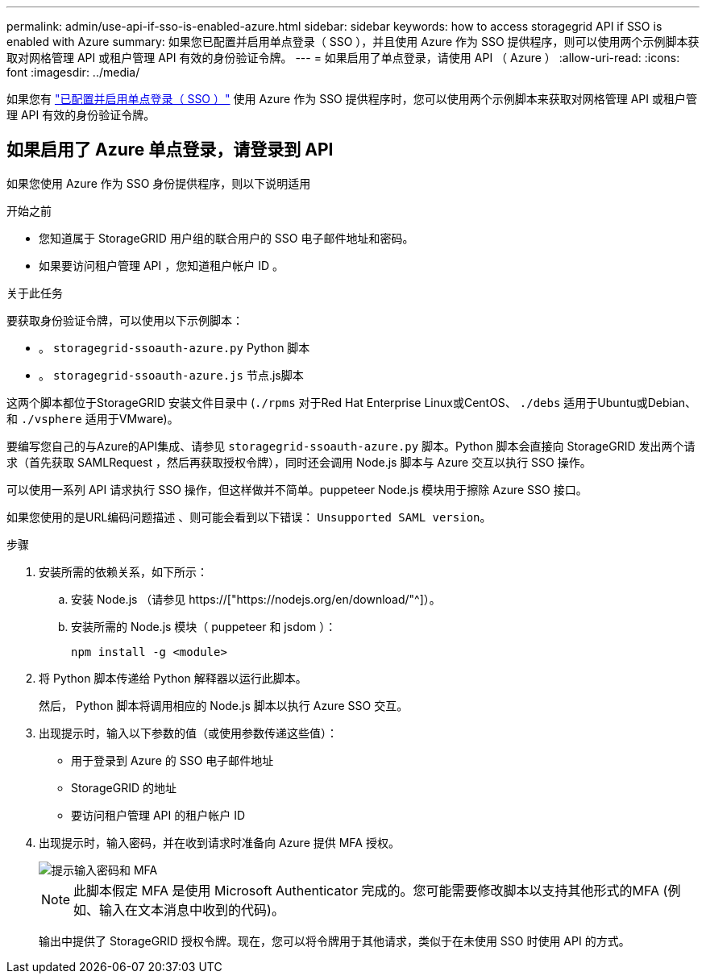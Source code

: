 ---
permalink: admin/use-api-if-sso-is-enabled-azure.html 
sidebar: sidebar 
keywords: how to access storagegrid API if SSO is enabled with Azure 
summary: 如果您已配置并启用单点登录（ SSO ），并且使用 Azure 作为 SSO 提供程序，则可以使用两个示例脚本获取对网格管理 API 或租户管理 API 有效的身份验证令牌。 
---
= 如果启用了单点登录，请使用 API （ Azure ）
:allow-uri-read: 
:icons: font
:imagesdir: ../media/


[role="lead"]
如果您有 link:../admin/configuring-sso.html["已配置并启用单点登录（ SSO ）"] 使用 Azure 作为 SSO 提供程序时，您可以使用两个示例脚本来获取对网格管理 API 或租户管理 API 有效的身份验证令牌。



== 如果启用了 Azure 单点登录，请登录到 API

如果您使用 Azure 作为 SSO 身份提供程序，则以下说明适用

.开始之前
* 您知道属于 StorageGRID 用户组的联合用户的 SSO 电子邮件地址和密码。
* 如果要访问租户管理 API ，您知道租户帐户 ID 。


.关于此任务
要获取身份验证令牌，可以使用以下示例脚本：

* 。 `storagegrid-ssoauth-azure.py` Python 脚本
* 。 `storagegrid-ssoauth-azure.js` 节点.js脚本


这两个脚本都位于StorageGRID 安装文件目录中 (`./rpms` 对于Red Hat Enterprise Linux或CentOS、 `./debs` 适用于Ubuntu或Debian、和 `./vsphere` 适用于VMware)。

要编写您自己的与Azure的API集成、请参见 `storagegrid-ssoauth-azure.py` 脚本。Python 脚本会直接向 StorageGRID 发出两个请求（首先获取 SAMLRequest ，然后再获取授权令牌），同时还会调用 Node.js 脚本与 Azure 交互以执行 SSO 操作。

可以使用一系列 API 请求执行 SSO 操作，但这样做并不简单。puppeteer Node.js 模块用于擦除 Azure SSO 接口。

如果您使用的是URL编码问题描述 、则可能会看到以下错误： `Unsupported SAML version`。

.步骤
. 安装所需的依赖关系，如下所示：
+
.. 安装 Node.js （请参见 https://["https://nodejs.org/en/download/"^]）。
.. 安装所需的 Node.js 模块（ puppeteer 和 jsdom ）：
+
`npm install -g <module>`



. 将 Python 脚本传递给 Python 解释器以运行此脚本。
+
然后， Python 脚本将调用相应的 Node.js 脚本以执行 Azure SSO 交互。

. 出现提示时，输入以下参数的值（或使用参数传递这些值）：
+
** 用于登录到 Azure 的 SSO 电子邮件地址
** StorageGRID 的地址
** 要访问租户管理 API 的租户帐户 ID


. 出现提示时，输入密码，并在收到请求时准备向 Azure 提供 MFA 授权。
+
image::../media/sso_api_password_mfa.png[提示输入密码和 MFA]

+

NOTE: 此脚本假定 MFA 是使用 Microsoft Authenticator 完成的。您可能需要修改脚本以支持其他形式的MFA (例如、输入在文本消息中收到的代码)。

+
输出中提供了 StorageGRID 授权令牌。现在，您可以将令牌用于其他请求，类似于在未使用 SSO 时使用 API 的方式。


